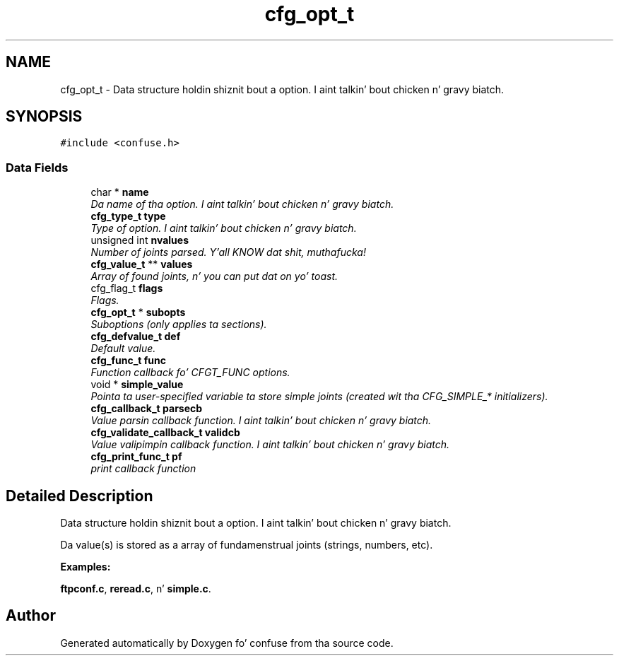 .TH "cfg_opt_t" 3 "21 Feb 2010" "Version 2.7" "confuse" \" -*- nroff -*-
.ad l
.nh
.SH NAME
cfg_opt_t \- Data structure holdin shiznit bout a option. I aint talkin' bout chicken n' gravy biatch.  

.PP
.SH SYNOPSIS
.br
.PP
\fC#include <confuse.h>\fP
.PP
.SS "Data Fields"

.in +1c
.ti -1c
.RI "char * \fBname\fP"
.br
.RI "\fIDa name of tha option. I aint talkin' bout chicken n' gravy biatch. \fP"
.ti -1c
.RI "\fBcfg_type_t\fP \fBtype\fP"
.br
.RI "\fIType of option. I aint talkin' bout chicken n' gravy biatch. \fP"
.ti -1c
.RI "unsigned int \fBnvalues\fP"
.br
.RI "\fINumber of joints parsed. Y'all KNOW dat shit, muthafucka! \fP"
.ti -1c
.RI "\fBcfg_value_t\fP ** \fBvalues\fP"
.br
.RI "\fIArray of found joints, n' you can put dat on yo' toast. \fP"
.ti -1c
.RI "cfg_flag_t \fBflags\fP"
.br
.RI "\fIFlags. \fP"
.ti -1c
.RI "\fBcfg_opt_t\fP * \fBsubopts\fP"
.br
.RI "\fISuboptions (only applies ta sections). \fP"
.ti -1c
.RI "\fBcfg_defvalue_t\fP \fBdef\fP"
.br
.RI "\fIDefault value. \fP"
.ti -1c
.RI "\fBcfg_func_t\fP \fBfunc\fP"
.br
.RI "\fIFunction callback fo' CFGT_FUNC options. \fP"
.ti -1c
.RI "void * \fBsimple_value\fP"
.br
.RI "\fIPointa ta user-specified variable ta store simple joints (created wit tha CFG_SIMPLE_* initializers). \fP"
.ti -1c
.RI "\fBcfg_callback_t\fP \fBparsecb\fP"
.br
.RI "\fIValue parsin callback function. I aint talkin' bout chicken n' gravy biatch. \fP"
.ti -1c
.RI "\fBcfg_validate_callback_t\fP \fBvalidcb\fP"
.br
.RI "\fIValue valipimpin callback function. I aint talkin' bout chicken n' gravy biatch. \fP"
.ti -1c
.RI "\fBcfg_print_func_t\fP \fBpf\fP"
.br
.RI "\fIprint callback function \fP"
.in -1c
.SH "Detailed Description"
.PP 
Data structure holdin shiznit bout a option. I aint talkin' bout chicken n' gravy biatch. 

Da value(s) is stored as a array of fundamenstrual joints (strings, numbers, etc). 
.PP
\fBExamples: \fP
.in +1c
.PP
\fBftpconf.c\fP, \fBreread.c\fP, n' \fBsimple.c\fP.

.SH "Author"
.PP 
Generated automatically by Doxygen fo' confuse from tha source code.
